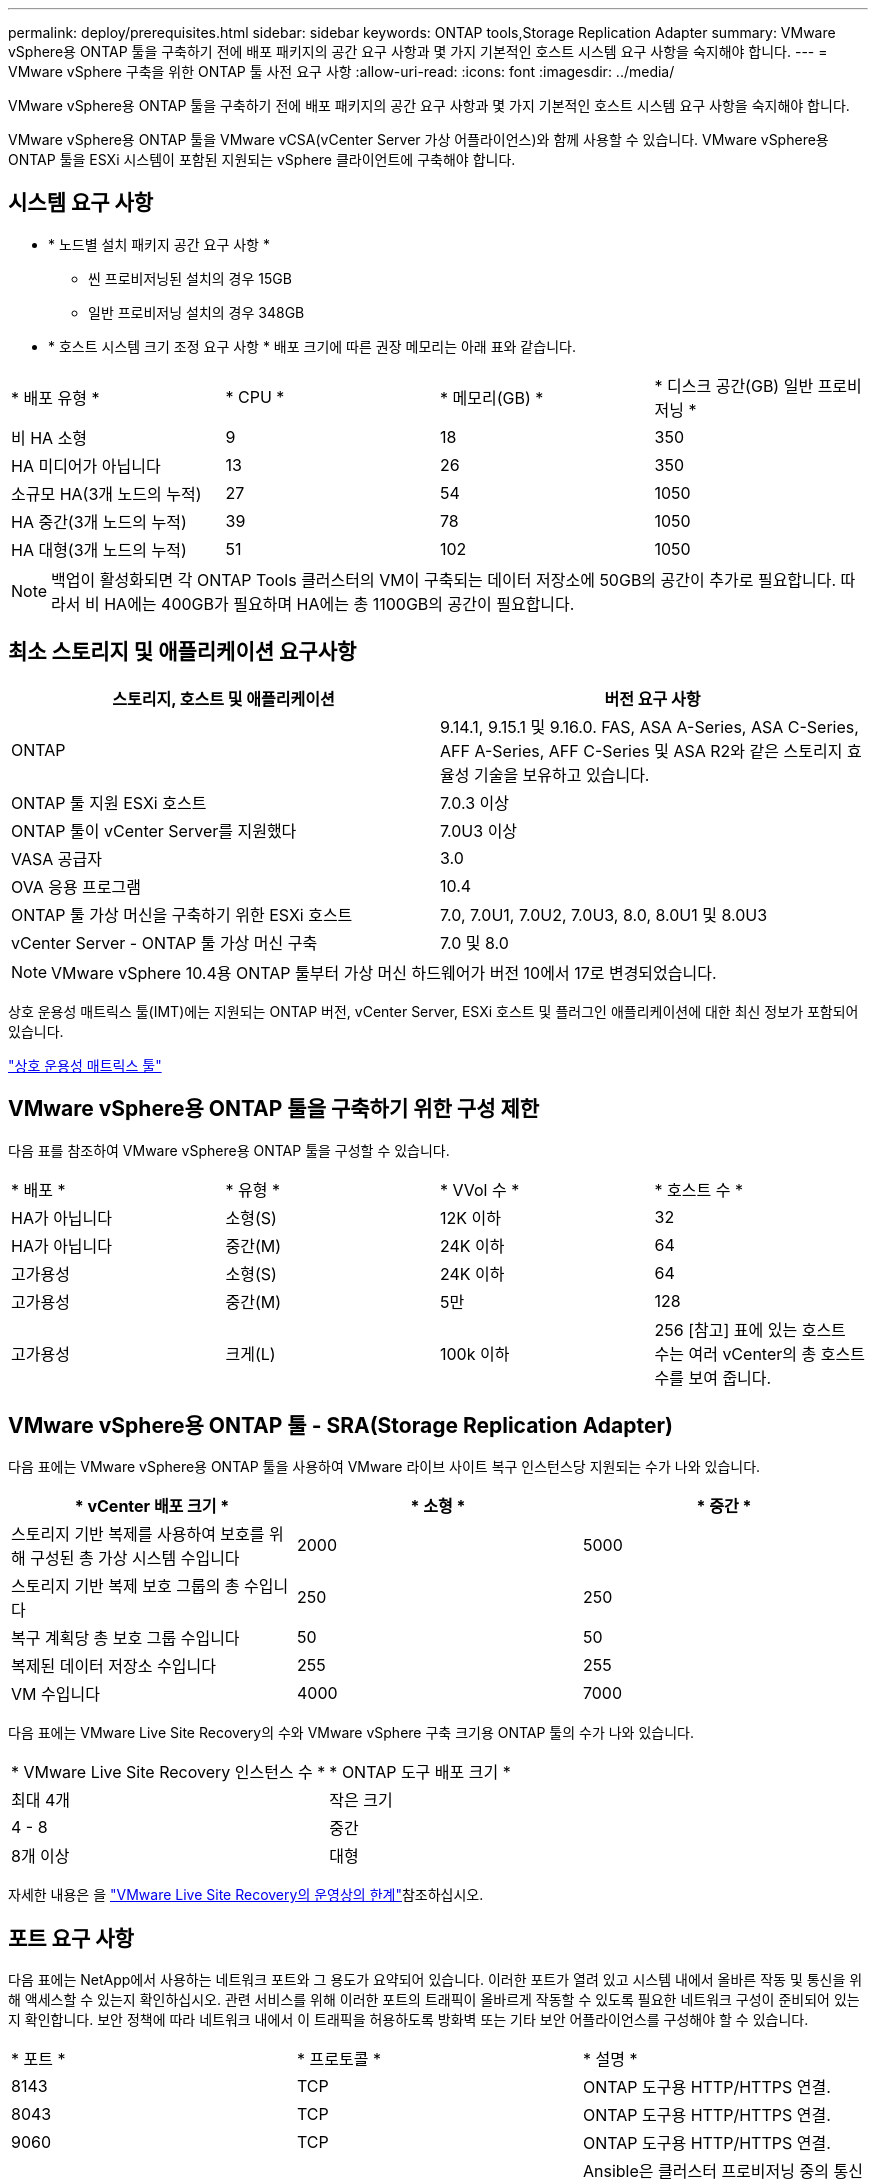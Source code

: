 ---
permalink: deploy/prerequisites.html 
sidebar: sidebar 
keywords: ONTAP tools,Storage Replication Adapter 
summary: VMware vSphere용 ONTAP 툴을 구축하기 전에 배포 패키지의 공간 요구 사항과 몇 가지 기본적인 호스트 시스템 요구 사항을 숙지해야 합니다. 
---
= VMware vSphere 구축을 위한 ONTAP 툴 사전 요구 사항
:allow-uri-read: 
:icons: font
:imagesdir: ../media/


[role="lead"]
VMware vSphere용 ONTAP 툴을 구축하기 전에 배포 패키지의 공간 요구 사항과 몇 가지 기본적인 호스트 시스템 요구 사항을 숙지해야 합니다.

VMware vSphere용 ONTAP 툴을 VMware vCSA(vCenter Server 가상 어플라이언스)와 함께 사용할 수 있습니다. VMware vSphere용 ONTAP 툴을 ESXi 시스템이 포함된 지원되는 vSphere 클라이언트에 구축해야 합니다.



== 시스템 요구 사항

* * 노드별 설치 패키지 공간 요구 사항 *
+
** 씬 프로비저닝된 설치의 경우 15GB
** 일반 프로비저닝 설치의 경우 348GB


* * 호스트 시스템 크기 조정 요구 사항 * 배포 크기에 따른 권장 메모리는 아래 표와 같습니다.


|===


| * 배포 유형 * | * CPU * | * 메모리(GB) * | * 디스크 공간(GB) 일반 프로비저닝 * 


| 비 HA 소형 | 9 | 18 | 350 


| HA 미디어가 아닙니다 | 13 | 26 | 350 


| 소규모 HA(3개 노드의 누적) | 27 | 54 | 1050 


| HA 중간(3개 노드의 누적) | 39 | 78 | 1050 


| HA 대형(3개 노드의 누적) | 51 | 102 | 1050 
|===

NOTE: 백업이 활성화되면 각 ONTAP Tools 클러스터의 VM이 구축되는 데이터 저장소에 50GB의 공간이 추가로 필요합니다. 따라서 비 HA에는 400GB가 필요하며 HA에는 총 1100GB의 공간이 필요합니다.



== 최소 스토리지 및 애플리케이션 요구사항

|===
| 스토리지, 호스트 및 애플리케이션 | 버전 요구 사항 


| ONTAP | 9.14.1, 9.15.1 및 9.16.0. FAS, ASA A-Series, ASA C-Series, AFF A-Series, AFF C-Series 및 ASA R2와 같은 스토리지 효율성 기술을 보유하고 있습니다. 


| ONTAP 툴 지원 ESXi 호스트 | 7.0.3 이상 


| ONTAP 툴이 vCenter Server를 지원했다 | 7.0U3 이상 


| VASA 공급자 | 3.0 


| OVA 응용 프로그램 | 10.4 


| ONTAP 툴 가상 머신을 구축하기 위한 ESXi 호스트 | 7.0, 7.0U1, 7.0U2, 7.0U3, 8.0, 8.0U1 및 8.0U3 


| vCenter Server - ONTAP 툴 가상 머신 구축 | 7.0 및 8.0 
|===

NOTE: VMware vSphere 10.4용 ONTAP 툴부터 가상 머신 하드웨어가 버전 10에서 17로 변경되었습니다.

상호 운용성 매트릭스 툴(IMT)에는 지원되는 ONTAP 버전, vCenter Server, ESXi 호스트 및 플러그인 애플리케이션에 대한 최신 정보가 포함되어 있습니다.

https://imt.netapp.com/matrix/imt.jsp?components=105475;&solution=1777&isHWU&src=IMT["상호 운용성 매트릭스 툴"^]



== VMware vSphere용 ONTAP 툴을 구축하기 위한 구성 제한

다음 표를 참조하여 VMware vSphere용 ONTAP 툴을 구성할 수 있습니다.

|===


| * 배포 * | * 유형 * | * VVol 수 * | * 호스트 수 * 


| HA가 아닙니다 | 소형(S) | 12K 이하 | 32 


| HA가 아닙니다 | 중간(M) | 24K 이하 | 64 


| 고가용성 | 소형(S) | 24K 이하 | 64 


| 고가용성 | 중간(M) | 5만 | 128 


| 고가용성 | 크게(L) | 100k 이하 | 256 [참고] 표에 있는 호스트 수는 여러 vCenter의 총 호스트 수를 보여 줍니다. 
|===


== VMware vSphere용 ONTAP 툴 - SRA(Storage Replication Adapter)

다음 표에는 VMware vSphere용 ONTAP 툴을 사용하여 VMware 라이브 사이트 복구 인스턴스당 지원되는 수가 나와 있습니다.

|===
| * vCenter 배포 크기 * | * 소형 * | * 중간 * 


| 스토리지 기반 복제를 사용하여 보호를 위해 구성된 총 가상 시스템 수입니다 | 2000 | 5000 


| 스토리지 기반 복제 보호 그룹의 총 수입니다 | 250 | 250 


| 복구 계획당 총 보호 그룹 수입니다 | 50 | 50 


| 복제된 데이터 저장소 수입니다 | 255 | 255 


| VM 수입니다 | 4000 | 7000 
|===
다음 표에는 VMware Live Site Recovery의 수와 VMware vSphere 구축 크기용 ONTAP 툴의 수가 나와 있습니다.

|===


| * VMware Live Site Recovery 인스턴스 수 * | * ONTAP 도구 배포 크기 * 


| 최대 4개 | 작은 크기 


| 4 - 8 | 중간 


| 8개 이상 | 대형 
|===
자세한 내용은 을 https://techdocs.broadcom.com/us/en/vmware-cis/live-recovery/live-site-recovery/9-0/overview/site-recovery-manager-system-requirements/operational-limits-of-site-recovery-manager.html["VMware Live Site Recovery의 운영상의 한계"]참조하십시오.



== 포트 요구 사항

다음 표에는 NetApp에서 사용하는 네트워크 포트와 그 용도가 요약되어 있습니다. 이러한 포트가 열려 있고 시스템 내에서 올바른 작동 및 통신을 위해 액세스할 수 있는지 확인하십시오. 관련 서비스를 위해 이러한 포트의 트래픽이 올바르게 작동할 수 있도록 필요한 네트워크 구성이 준비되어 있는지 확인합니다. 보안 정책에 따라 네트워크 내에서 이 트래픽을 허용하도록 방화벽 또는 기타 보안 어플라이언스를 구성해야 할 수 있습니다.

|===


| * 포트 * | * 프로토콜 * | * 설명 * 


| 8143 | TCP | ONTAP 도구용 HTTP/HTTPS 연결. 


| 8043 | TCP | ONTAP 도구용 HTTP/HTTPS 연결. 


| 9060 | TCP | ONTAP 도구용 HTTP/HTTPS 연결. 


| 22 | TCP | Ansible은 클러스터 프로비저닝 중의 통신에 이 SSH 포트를 사용합니다. 이 포트는 유지 보수 사용자 암호, 상태 메시지 변경 및 HA 구성의 경우 세 노드 모두에서 값을 업데이트하는 등의 기능에 필요합니다. 


| 443 | TCP | VASA Provider 서비스에 대한 들어오는 통신을 위한 통과 포트입니다. VASA Provider 자체 서명 인증서와 사용자 지정 CA 인증서가 이 포트에서 호스팅됩니다. 


| 8443 | TCP | 이 포트는 Swagger 및 Manager 사용자 인터페이스 애플리케이션을 통해 API 설명서를 호스팅합니다. 


| 2379 | TCP | 이 포트는 etcd 키 값 저장소에서 키를 가져오거나, 넣거나, 삭제하거나, 감시하는 등의 클라이언트 요청에 대한 기본 포트입니다. 


| 2380 | TCP | 이 포트는 etcd가 데이터 복제 및 일관성을 위해 사용하는 raft consensus 알고리즘에 사용되는 etcd 클러스터의 서버 간 통신을 위한 기본 포트입니다. 


| 7472 | TCP/UDP입니다 | Prometheus 메트릭 서비스 포트입니다. 


| 7946 | TCP/UDP입니다 | 이 포트는 Docker의 컨테이너 네트워크 검색에 사용됩니다. 


| 9083 | TCP | 이 포트는 VASA Provider 서비스에 대해 내부적으로 사용되는 서비스 포트입니다. 


| 1162 | UDP입니다 | SNMP 트랩 패킷 포트입니다. 


| 6443 | TCP | 소스: RKE2 에이전트 노드. 대상: REK2 서버 노드. 설명: Kubernetes API 


| 9345 | TCP | 소스: RKE2 에이전트 노드. 대상: REK2 서버 노드. 설명: REK2 Supervisor API 


| 8472 | TCP+UDP입니다 | 플란넬 VXLAN을 사용하는 경우 모든 노드가 UDP 포트 8472를 통해 다른 노드에 연결할 수 있어야 합니다. 소스: 모든 RKE2 노드. 대상: 모든 REK2 노드. 설명: VXLAN과 Canal CNI 


| 10250 | TCP | 소스: 모든 RKE2 노드. 대상: 모든 REK2 노드. 설명: Kubelet 메트릭 


| 30000-32767 을 참조하십시오 | TCP | 소스: 모든 RKE2 노드. 대상: 모든 REK2 노드. 설명: NodePort 포트 범위입니다 


| 123 | TCP | ntpd는 이 포트를 사용하여 NTP 서버의 검증을 수행합니다. 


| 137-139 을 참조하십시오 | TCP/UDP입니다 | SMB/Windows 공유 패킷. 


| 6789 | TCP | Ceph 모니터(MON) 


| 3300 | TCP | Ceph 모니터(MON) 


| 6800-7300 을 참조하십시오 | TCP | Ceph 관리자, OSD 및 파일 시스템(MDS) 


| 80 | TCP | Ceph RADOS 게이트웨이(RGW) 


| 9080 | TCP | VP HTTP/HTTPS 연결(IPv4의 경우 127.0.0.0/8, IPv6의 경우: 1/128) 
|===


== ONTAP 스토리지 설정

ONTAP 스토리지와 VMware vSphere용 ONTAP 툴의 완벽한 통합을 보장하려면 다음 설정을 고려하십시오.

* 스토리지 연결에 파이버 채널(FC)을 사용하는 경우 ESXi 호스트를 SVM의 FC LIF에 연결하도록 FC 스위치에서 조닝을 구성합니다. https://docs.netapp.com/us-en/ontap/peering/create-cluster-relationship-93-later-task.html["ONTAP 시스템을 통한 FC 및 FCoE 조닝에 대해 알아보십시오"]
* ONTAP 툴 관리 SnapMirror 복제를 사용하려면 ONTAP 스토리지 관리자가 SnapMirror를 사용하기 전에 ONTAP에서 및 https://docs.netapp.com/us-en/ontap/peering/create-intercluster-svm-peer-relationship-93-later-task.html["ONTAP 인터클러스터 SVM 피어 관계"] 를 생성해야 https://docs.netapp.com/us-en/ontap/peering/create-cluster-relationship-93-later-task.html["ONTAP 클러스터 피어 관계"] 합니다.

